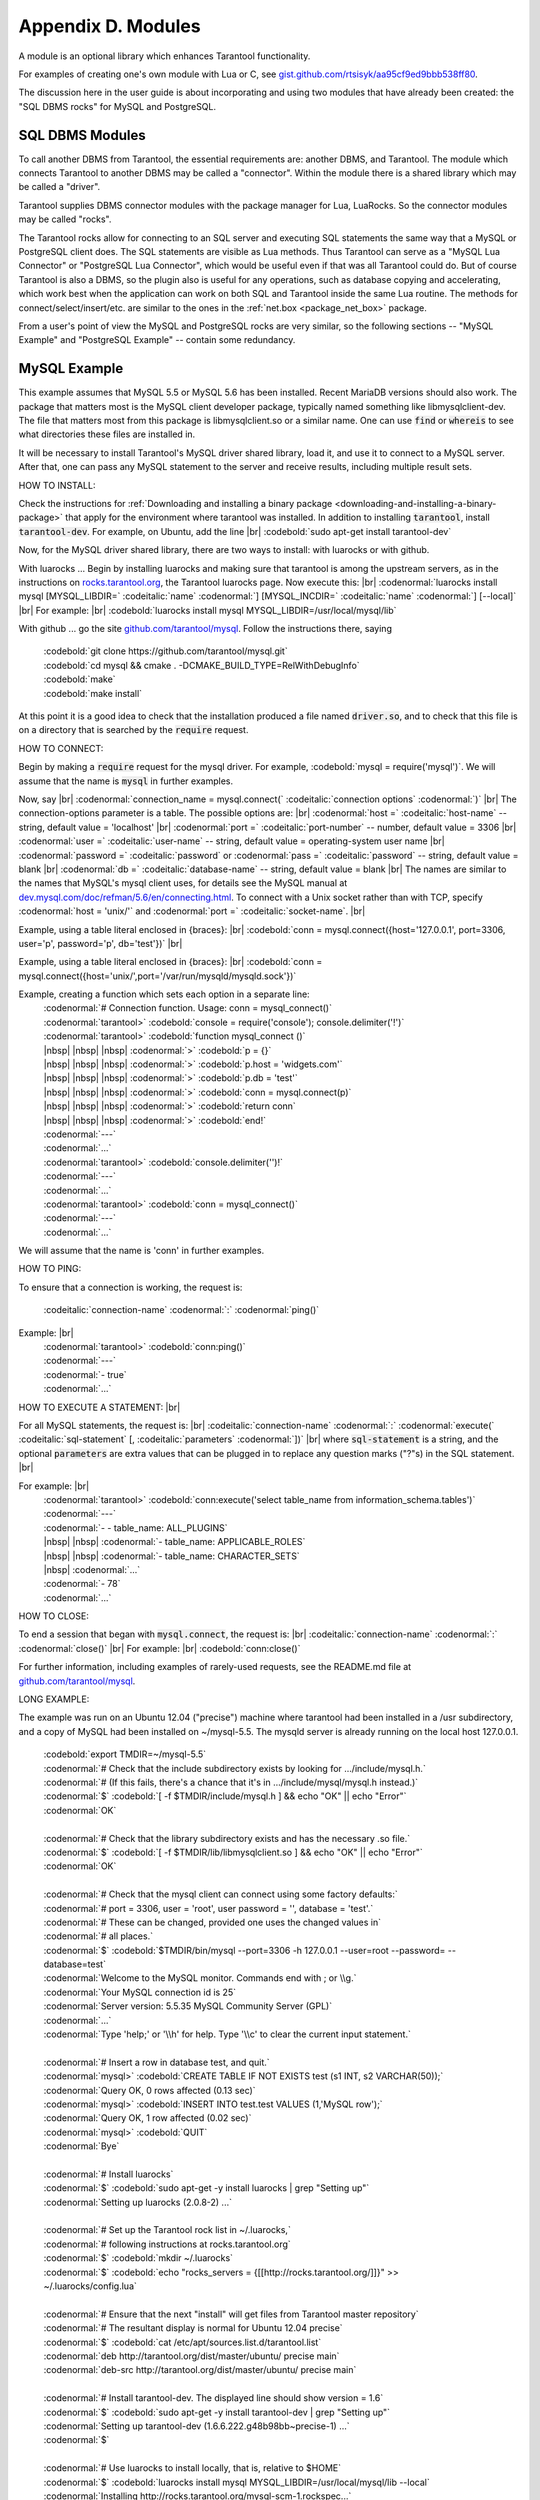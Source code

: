 .. _dbms-plugins:

-------------------------------------------------------------------------------
                        Appendix D. Modules
-------------------------------------------------------------------------------

A module is an optional library which enhances Tarantool functionality.

For examples of creating one's own module with Lua or C, see
`gist.github.com/rtsisyk/aa95cf9ed9bbb538ff80`_.

The discussion here in the user guide is about incorporating and using two
modules that have already been created: the "SQL DBMS rocks" for
MySQL and PostgreSQL.

===========================================================
                  SQL DBMS Modules
===========================================================

To call another DBMS from Tarantool, the essential requirements are: another
DBMS, and Tarantool. The module which connects Tarantool to another DBMS may
be called a "connector". Within the module there is a shared library which
may be called a "driver".

Tarantool supplies DBMS connector modules with the package manager for Lua,
LuaRocks. So the connector modules may be called "rocks".

The Tarantool rocks allow for connecting to an SQL server and executing SQL
statements the same way that a MySQL or PostgreSQL client does. The SQL
statements are visible as Lua methods. Thus Tarantool can serve as a "MySQL Lua
Connector" or "PostgreSQL Lua Connector", which would be useful even if that was
all Tarantool could do. But of course Tarantool is also a DBMS, so the plugin
also is useful for any operations, such as database copying and accelerating,
which work best when the application can work on both SQL and Tarantool inside
the same Lua routine.
The methods for connect/select/insert/etc. are similar to the ones in the
:ref:`net.box <package_net_box>` package.

From a user's point of view the MySQL and PostgreSQL rocks are
very similar, so the following sections -- "MySQL Example" and
"PostgreSQL Example" -- contain some redundancy.


===========================================================
                  MySQL Example
===========================================================

This example assumes that MySQL 5.5 or MySQL 5.6 has been installed.
Recent MariaDB versions should also work.
The package that matters most is the MySQL client
developer package, typically named something like libmysqlclient-dev.
The file that matters most from this package is
libmysqlclient.so or a similar name.
One can use :code:`find` or :code:`whereis` to see what
directories these files are installed in.

It will be necessary to install Tarantool's MySQL driver shared library,
load it, and use it to connect to a MySQL server.
After that, one can pass any MySQL statement to the server and
receive results, including multiple result sets.

HOW TO INSTALL:

Check the instructions for
:ref:`Downloading and installing a binary package <downloading-and-installing-a-binary-package>`
that apply for the environment where tarantool was installed.
In addition to installing :code:`tarantool`, install :code:`tarantool-dev`.
For example, on Ubuntu, add the line |br|
:codebold:`sudo apt-get install tarantool-dev`

Now, for the MySQL driver shared library, there are two ways to install:
with luarocks or with github.

With luarocks ... Begin by installing luarocks and making sure that
tarantool is among the upstream servers, as in the instructions on
`rocks.tarantool.org`_, the Tarantool luarocks page. Now execute this: |br|
:codenormal:`luarocks install mysql [MYSQL_LIBDIR=` :codeitalic:`name` :codenormal:`] [MYSQL_INCDIR=` :codeitalic:`name` :codenormal:`] [--local]` |br|
For example: |br|
:codebold:`luarocks install mysql MYSQL_LIBDIR=/usr/local/mysql/lib`

With github ... go the site `github.com/tarantool/mysql`_.
Follow the instructions there, saying

  | :codebold:`git clone https://github.com/tarantool/mysql.git`
  | :codebold:`cd mysql && cmake . -DCMAKE_BUILD_TYPE=RelWithDebugInfo`
  | :codebold:`make`
  | :codebold:`make install`

At this point it is a good idea to check that the installation
produced a file named :code:`driver.so`, and to check that this file
is on a directory that is searched by the :code:`require` request.

HOW TO CONNECT:

Begin by making a :code:`require` request for the mysql driver.
For example, :codebold:`mysql = require('mysql')`.
We will assume that the name is :code:`mysql` in further examples.

Now, say |br|
:codenormal:`connection_name = mysql.connect(` :codeitalic:`connection options` :codenormal:`)` |br|
The connection-options parameter is a table.
The possible options are: |br|
:codenormal:`host =` :codeitalic:`host-name` -- string, default value = 'localhost' |br|
:codenormal:`port =` :codeitalic:`port-number` -- number, default value = 3306 |br|
:codenormal:`user =` :codeitalic:`user-name` -- string, default value = operating-system user name |br|
:codenormal:`password =` :codeitalic:`password` or :codenormal:`pass =` :codeitalic:`password` -- string, default value = blank |br|
:codenormal:`db =` :codeitalic:`database-name` -- string, default value = blank |br|
The names are similar to the names that MySQL's mysql client uses, for details
see the MySQL manual at `dev.mysql.com/doc/refman/5.6/en/connecting.html`_.
To connect with a Unix socket rather than with TCP, specify :codenormal:`host = 'unix/'`
and :codenormal:`port =` :codeitalic:`socket-name`. |br|

Example, using a table literal enclosed in {braces}: |br|
:codebold:`conn = mysql.connect({host='127.0.0.1', port=3306, user='p', password='p', db='test'})` |br|

Example, using a table literal enclosed in {braces}: |br|
:codebold:`conn = mysql.connect({host='unix/',port='/var/run/mysqld/mysqld.sock'})`

Example, creating a function which sets each option in a separate line:
    | :codenormal:`# Connection function. Usage: conn = mysql_connect()`
    | :codenormal:`tarantool>` :codebold:`console = require('console'); console.delimiter('!')`
    | :codenormal:`tarantool>` :codebold:`function mysql_connect ()`
    | |nbsp| |nbsp| |nbsp| :codenormal:`>` :codebold:`p = {}`
    | |nbsp| |nbsp| |nbsp| :codenormal:`>` :codebold:`p.host = 'widgets.com'`
    | |nbsp| |nbsp| |nbsp| :codenormal:`>` :codebold:`p.db = 'test'`
    | |nbsp| |nbsp| |nbsp| :codenormal:`>` :codebold:`conn = mysql.connect(p)`
    | |nbsp| |nbsp| |nbsp| :codenormal:`>` :codebold:`return conn`
    | |nbsp| |nbsp| |nbsp| :codenormal:`>` :codebold:`end!`
    | :codenormal:`---`
    | :codenormal:`...`
    | :codenormal:`tarantool>` :codebold:`console.delimiter('')!`
    | :codenormal:`---`
    | :codenormal:`...`
    | :codenormal:`tarantool>` :codebold:`conn = mysql_connect()`
    | :codenormal:`---`
    | :codenormal:`...`

We will assume that the name is 'conn' in further examples.

HOW TO PING:

To ensure that a connection is working, the request is:

  | :codeitalic:`connection-name` :codenormal:`:` :codenormal:`ping()`

Example: |br|
  | :codenormal:`tarantool>` :codebold:`conn:ping()`
  | :codenormal:`---`
  | :codenormal:`- true`
  | :codenormal:`...`

HOW TO EXECUTE A STATEMENT: |br|

For all MySQL statements, the request is: |br|
:codeitalic:`connection-name` :codenormal:`:` :codenormal:`execute(` :codeitalic:`sql-statement` [, :codeitalic:`parameters` :codenormal:`])` |br|
where :code:`sql-statement` is a string, and the optional :code:`parameters`
are extra values that can be plugged in to replace any question marks ("?"s) in the SQL statement. |br|

For example: |br|
  | :codenormal:`tarantool>` :codebold:`conn:execute('select table_name from information_schema.tables')`
  | :codenormal:`---`
  | :codenormal:`- - table_name: ALL_PLUGINS`
  | |nbsp| |nbsp| :codenormal:`- table_name: APPLICABLE_ROLES`
  | |nbsp| |nbsp| :codenormal:`- table_name: CHARACTER_SETS`
  | |nbsp| :codenormal:`...`
  | :codenormal:`- 78`
  | :codenormal:`...`

HOW TO CLOSE:

To end a session that began with :code:`mysql.connect`, the request is: |br|
:codeitalic:`connection-name` :codenormal:`:` :codenormal:`close()` |br|
For example: |br|
:codebold:`conn:close()`

For further information, including examples of rarely-used requests,
see the README.md file at `github.com/tarantool/mysql`_.

LONG EXAMPLE:

The example was run on an Ubuntu 12.04 ("precise") machine where tarantool
had been installed in a /usr subdirectory, and a copy of MySQL had been installed on ~/mysql-5.5. The
mysqld server is already running on the local host 127.0.0.1.

    | :codebold:`export TMDIR=~/mysql-5.5`
    | :codenormal:`# Check that the include subdirectory exists by looking for .../include/mysql.h.`
    | :codenormal:`# (If this fails, there's a chance that it's in .../include/mysql/mysql.h instead.)`
    | :codenormal:`$` :codebold:`[ -f $TMDIR/include/mysql.h ] && echo "OK" || echo "Error"`
    | :codenormal:`OK`
    |
    | :codenormal:`# Check that the library subdirectory exists and has the necessary .so file.`
    | :codenormal:`$` :codebold:`[ -f $TMDIR/lib/libmysqlclient.so ] && echo "OK" || echo "Error"`
    | :codenormal:`OK`
    |
    | :codenormal:`# Check that the mysql client can connect using some factory defaults:`
    | :codenormal:`# port = 3306, user = 'root', user password = '', database = 'test'.`
    | :codenormal:`# These can be changed, provided one uses the changed values in`
    | :codenormal:`# all places.`
    | :codenormal:`$` :codebold:`$TMDIR/bin/mysql --port=3306 -h 127.0.0.1 --user=root --password= --database=test`
    | :codenormal:`Welcome to the MySQL monitor.  Commands end with ; or \\g.`
    | :codenormal:`Your MySQL connection id is 25`
    | :codenormal:`Server version: 5.5.35 MySQL Community Server (GPL)`
    | :codenormal:`...`
    | :codenormal:`Type 'help;' or '\\h' for help. Type '\\c' to clear the current input statement.`
    |
    | :codenormal:`# Insert a row in database test, and quit.`
    | :codenormal:`mysql>` :codebold:`CREATE TABLE IF NOT EXISTS test (s1 INT, s2 VARCHAR(50));`
    | :codenormal:`Query OK, 0 rows affected (0.13 sec)`
    | :codenormal:`mysql>` :codebold:`INSERT INTO test.test VALUES (1,'MySQL row');`
    | :codenormal:`Query OK, 1 row affected (0.02 sec)`
    | :codenormal:`mysql>` :codebold:`QUIT`
    | :codenormal:`Bye`
    |
    | :codenormal:`# Install luarocks`
    | :codenormal:`$` :codebold:`sudo apt-get -y install luarocks | grep "Setting up"`
    | :codenormal:`Setting up luarocks (2.0.8-2) ...`
    |
    | :codenormal:`# Set up the Tarantool rock list in ~/.luarocks,`
    | :codenormal:`# following instructions at rocks.tarantool.org`
    | :codenormal:`$` :codebold:`mkdir ~/.luarocks`
    | :codenormal:`$` :codebold:`echo "rocks_servers = {[[http://rocks.tarantool.org/]]}" >> ~/.luarocks/config.lua`
    |
    | :codenormal:`# Ensure that the next "install" will get files from Tarantool master repository`
    | :codenormal:`# The resultant display is normal for Ubuntu 12.04 precise`
    | :codenormal:`$` :codebold:`cat /etc/apt/sources.list.d/tarantool.list`
    | :codenormal:`deb http://tarantool.org/dist/master/ubuntu/ precise main`
    | :codenormal:`deb-src http://tarantool.org/dist/master/ubuntu/ precise main`
    |
    | :codenormal:`# Install tarantool-dev. The displayed line should show version = 1.6`
    | :codenormal:`$` :codebold:`sudo apt-get -y install tarantool-dev | grep "Setting up"`
    | :codenormal:`Setting up tarantool-dev (1.6.6.222.g48b98bb~precise-1) ...`
    | :codenormal:`$`
    |
    | :codenormal:`# Use luarocks to install locally, that is, relative to $HOME`
    | :codenormal:`$` :codebold:`luarocks install mysql MYSQL_LIBDIR=/usr/local/mysql/lib --local`
    | :codenormal:`Installing http://rocks.tarantool.org/mysql-scm-1.rockspec...`
    | :codenormal:`... (more information about building the Tarantool/MySQL driver appears here) ...`
    | :codenormal:`mysql scm-1 is now built and installed in ~/.luarocks/`
    |
    | :codenormal:`# Ensure driver.so now has been created in a place tarantool will look at`
    | :codenormal:`$` :codebold:`find ~/.luarocks -name "driver.so"`
    | :codenormal:`~/.luarocks/lib/lua/5.1/mysql/driver.so`
    |
    | :codenormal:`# Change directory to a directory which can be used for temporary tests.`
    | :codenormal:`# For this example we assume that the name of this directory is`
    | :codenormal:`# /home/pgulutzan/tarantool_sandbox. (Change "/home/pgulutzan" to whatever`
    | :codenormal:`# is the user's actual home directory for the machine that's used for this test.)`
    | :codebold:`cd /home/pgulutzan/tarantool_sandbox`
    |
    | :codenormal:`# Start the Tarantool server. Do not use a Lua initialization file.`
    |
    | :codenormal:`$` :codebold:`tarantool`
    | :codenormal:`tarantool: version 1.6.6-222-g48b98bb`
    | :codenormal:`type 'help' for interactive help`
    | :codenormal:`tarantool>` :codebold:`box.cfg{}`
    | :codenormal:`...`
    | :codenormal:`# Request the mysql package`
    | :codenormal:`tarantool>` :codebold:`mysql = require('mysql')`
    | :codenormal:`# ... Make sure that tarantool does not reply "error" for the call to "require()".`
    |
    | :codenormal:`# Create a Lua function that will connect to the MySQL server,`
    | :codenormal:`# (using some factory default values for the port and user and password),`
    | :codenormal:`# retrieve one row, and display the row.`
    | :codenormal:`# For explanations of the statement types used here, read the`
    | :codenormal:`# Lua tutorial earlier in the Tarantool user manual.`
    | :codenormal:`tarantool>` :codebold:`console = require('console'); console.delimiter('!')`
    | :codenormal:`tarantool>` :codebold:`function mysql_select ()`
    | |nbsp| |nbsp| |nbsp| |nbsp| |nbsp| :codenormal:`->` |nbsp| :codebold:`local conn = mysql.connect(`
    | |nbsp| |nbsp| |nbsp| |nbsp| |nbsp| :codenormal:`->` |nbsp| |nbsp| |nbsp| :codebold:`{host='127.0.0.1', port=3306, user='root', db='test'})`
    | |nbsp| |nbsp| |nbsp| |nbsp| |nbsp| :codenormal:`->` |nbsp| :codebold:`local test = conn:execute('SELECT * FROM test WHERE s1 = 1')`
    | |nbsp| |nbsp| |nbsp| |nbsp| |nbsp| :codenormal:`->` |nbsp| :codebold:`local row = ''`
    | |nbsp| |nbsp| |nbsp| |nbsp| |nbsp| :codenormal:`->` |nbsp| :codebold:`for i, card in pairs(test) do`
    | |nbsp| |nbsp| |nbsp| |nbsp| |nbsp| :codenormal:`->` |nbsp| |nbsp| |nbsp| :codebold:`row = row .. card.s2 .. ' '`
    | |nbsp| |nbsp| |nbsp| |nbsp| |nbsp| :codenormal:`->` |nbsp| |nbsp| |nbsp| :codebold:`end`
    | |nbsp| |nbsp| |nbsp| |nbsp| |nbsp| :codenormal:`->` |nbsp| :codebold:`conn:close()`
    | |nbsp| |nbsp| |nbsp| |nbsp| |nbsp| :codenormal:`->` |nbsp| :codebold:`return row`
    | |nbsp| |nbsp| |nbsp| |nbsp| |nbsp| :codenormal:`->` |nbsp| :codebold:`end!`
    | :codenormal:`---`
    | :codenormal:`...`
    | :codenormal:`tarantool>` :codebold:`console.delimiter('')!`
    | :codenormal:`tarantool>`
    |
    | :codenormal:`# Execute the Lua function.`
    | :codenormal:`tarantool>` :codebold:`mysql_select()`
    | :codenormal:`---`
    | :codenormal:`- 'MySQL row '`
    | :codenormal:`...`
    | :codenormal:`# Observe the result. It contains "MySQL row".`
    | :codenormal:`# So this is the row that was inserted into the MySQL database.`
    | :codenormal:`# And now it's been selected with the Tarantool client.`


===========================================================
                  PostgreSQL Example
===========================================================

This example assumes that PostgreSQL 8 or PostgreSQL 9 has been installed.
More recent versions should also work.
The package that matters most is the PostgreSQL 
developer package, typically named something like libpq-dev.
On Ubuntu this can be installed with |br|
:codebold:`sudo apt-get install libpq-dev` |br|
However, because not all platforms are alike, for this
example the assumption is that the user must check that the appropriate
PostgreSQL files are present and must explicitly state where they are when
building the Tarantool/PostgreSQL driver.
One can use :code:`find` or :code:`whereis` to see what
directories PostgreSQL files are installed in.

It will be necessary to install Tarantool's PostgreSQL driver shared library,
load it, and use it to connect to a PostgreSQL server.
After that, one can pass any PostgreSQL statement to the server and
receive results.

HOW TO INSTALL:

Check the instructions for
:ref:`Downloading and installing a binary package <downloading-and-installing-a-binary-package>`
that apply for the environment where tarantool was installed.
In addition to installing :code:`tarantool`, install :code:`tarantool-dev`.
For example, on Ubuntu, add the line |br|
:codebold:`sudo apt-get install tarantool-dev`

Now, for the PostgreSQL driver shared library, there are two ways to install:
with luarocks or with github.

With luarocks ... Begin by installing luarocks and making sure that
tarantool is among the upstream servers, as in the instructions on
`rocks.tarantool.org`_, the Tarantool luarocks page. Now execute this: |br|
:codenormal:`luarocks install pg [POSTGRESQL_LIBDIR=` :codeitalic:`name` :codenormal:`] [POSTGRESQL_INCDIR=` :codeitalic:`name` :codenormal:`] [--local]` |br|
For example: |br|
:codebold:`luarocks install pg POSTGRESQL_LIBDIR=/usr/local/postgresql/lib`

With github ... go the site `github.com/tarantool/pg`_.
Follow the instructions there, saying

  | :codebold:`git clone https://github.com/tarantool/pg.git`
  | :codebold:`cd pg && cmake . -DCMAKE_BUILD_TYPE=RelWithDebugInfo`
  | :codebold:`make`
  | :codebold:`make install`

At this point it is a good idea to check that the installation
produced a file named :code:`driver.so`, and to check that this file
is on a directory that is searched by the :code:`require` request.

HOW TO CONNECT:

Begin by making a :code:`require` request for the pg driver.
For example, :codebold:`pg = require('pg')`.
We will assume that the name is :code:`pg` in further examples.

Now, say |br|
:codenormal:`connection_name = pg.connect(` :codeitalic:`connection options` :codenormal:`)` |br|
The connection-options parameter is a table.
The possible options are: |br|
:codenormal:`host =` :codeitalic:`host-name` -- string |br|
:codenormal:`port =` :codeitalic:`port-number` -- number |br|
:codenormal:`user =` :codeitalic:`user-name` -- string |br|
:codenormal:`password =` :codeitalic:`password` or :codenormal:`pass =` :codeitalic:`password` -- string |br|
:codenormal:`db =` :codeitalic:`database-name` -- string |br|
The names are similar to the names that PostgreSQL itself uses.
|br|

Example, using a table literal enclosed in {braces}: |br|
:codebold:`conn = pg.connect({host='127.0.0.1', port=3306, user='p', password='p', db='test'})` |br|

Example, creating a function which sets each option in a separate line:
    | :codenormal:`# Connection function. Usage: conn = pg_connect()`
    | :codenormal:`tarantool>` :codebold:`console = require('console'); console.delimiter('!')`
    | :codenormal:`tarantool>` :codebold:`function pg_connect ()`
    | |nbsp| |nbsp| |nbsp| :codenormal:`>` :codebold:`p = {}`
    | |nbsp| |nbsp| |nbsp| :codenormal:`>` :codebold:`p.host = 'widgets.com'`
    | |nbsp| |nbsp| |nbsp| :codenormal:`>` :codebold:`p.db = 'test'`
    | |nbsp| |nbsp| |nbsp| :codenormal:`>` :codebold:`conn = pg.connect(p)`
    | |nbsp| |nbsp| |nbsp| :codenormal:`>` :codebold:`return conn`
    | |nbsp| |nbsp| |nbsp| :codenormal:`>` :codebold:`end!`
    | :codenormal:`---`
    | :codenormal:`...`
    | :codenormal:`tarantool>` :codebold:`console.delimiter('')!`
    | :codenormal:`---`
    | :codenormal:`...`
    | :codenormal:`tarantool>` :codebold:`conn = pg_connect()`
    | :codenormal:`---`
    | :codenormal:`...`

We will assume that the name is 'conn' in further examples.

HOW TO PING:

To ensure that a connection is working, the request is:

  | :codeitalic:`connection-name` :codenormal:`:` :codenormal:`ping()`

Example: |br|
  | :codenormal:`tarantool>` :codebold:`conn:ping()`
  | :codenormal:`---`
  | :codenormal:`- true`
  | :codenormal:`...`

HOW TO EXECUTE A STATEMENT: |br|

For all PostgreSQL statements, the request is: |br|
:codeitalic:`connection-name` :codenormal:`:` :codenormal:`execute(` :codeitalic:`sql-statement` [, :codeitalic:`parameters` :codenormal:`])` |br|
where :code:`sql-statement` is a string, and the optional :code:`parameters`
are extra values that can be plugged in to replace any question marks ("?"s) in the SQL statement. |br|

For example: |br|
  | :codenormal:`tarantool>` :codebold:`conn:execute('select tablename from pg_tables')`
  | :codenormal:`---`
  | :codenormal:`- - table_name: ALL_PLUGINS`
  | |nbsp| |nbsp| :codenormal:`- tablename: pg_statistic`
  | |nbsp| |nbsp| :codenormal:`- tablename: pg_type`
  | |nbsp| :codenormal:`...`
  | :codenormal:`...`

HOW TO CLOSE:

To end a session that began with :code:`pg.connect`, the request is: |br|
:codeitalic:`connection-name` :codenormal:`:` :codenormal:`close()` |br|
For example: |br|
:codebold:`conn:close()`

For further information, including examples of rarely-used requests,
see the README.md file at `github.com/tarantool/pg`_.

LONG EXAMPLE:

The example was run on an Ubuntu 12.04 ("precise") machine where tarantool
had been installed in a /usr subdirectory, and a copy of PostgreSQL had been installed on /usr. The
PostgreSQL server is already running on the local host 127.0.0.1.

    | :codenormal:`# Check that the include subdirectory exists`
    | :codenormal:`# by looking for /usr/include/postgresql/libpq-fe-h.`
    | :codenormal:`$` :codebold:`[ -f /usr/include/postgresql/libpq-fe.h ] && echo "OK" || echo "Error"`
    | :codenormal:`OK`
    |
    | :codenormal:`# Check that the library subdirectory exists and has the necessary .so file.`
    | :codenormal:`$` :codebold:`[ -f /usr/lib/x86_64-linux-gnu/libpq.so ] && echo "OK" || echo "Error"`
    | :codenormal:`OK`
    |
    | :codenormal:`# Check that the psql client can connect using some factory defaults:`
    | :codenormal:`# port = 5432, user = 'postgres', user password = 'postgres', database = 'postgres'.`
    | :codenormal:`# These can be changed, provided one changes them in all places.`
    | :codenormal:`# Insert a row in database postgres, and quit.`
    | :codenormal:`$` :codebold:`psql -h 127.0.0.1 -p 5432 -U postgres -d postgres`
    | :codenormal:`Password for user postgres:`
    | :codenormal:`psql (9.3.0, server 9.3.2)`
    | :codenormal:`SSL connection (cipher: DHE-RSA-AES256-SHA, bits: 256)`
    | :codenormal:`Type "help" for help.`
    |
    | :codenormal:`postgres=#` :codebold:`CREATE TABLE test (s1 INT, s2 VARCHAR(50));`
    | :codenormal:`CREATE TABLE`
    | :codenormal:`postgres=#` :codebold:`INSERT INTO test VALUES (1,'PostgreSQL row');`
    | :codenormal:`INSERT 0 1`
    | :codenormal:`postgres=#` :codebold:`\\q`
    | :codenormal:`$`
    |
    | :codenormal:`# Install luarocks`
    | :codenormal:`$` :codebold:`sudo apt-get -y install luarocks | grep "Setting up"`
    | :codenormal:`Setting up luarocks (2.0.8-2) ...`
    |
    | :codenormal:`# Set up the Tarantool rock list in ~/.luarocks,`
    | :codenormal:`# following instructions at rocks.tarantool.org`
    | :codenormal:`$` :codebold:`mkdir ~/.luarocks`
    | :codenormal:`$` :codebold:`echo "rocks_servers = {[[http://rocks.tarantool.org/]]}" >> ~/.luarocks/config.lua`
    |
    | :codenormal:`# Ensure that the next "install" will get files from Tarantool master repository`
    | :codenormal:`# The resultant display is normal for Ubuntu 12.04 precise`
    | :codenormal:`$` :codebold:`cat /etc/apt/sources.list.d/tarantool.list`
    | :codenormal:`deb http://tarantool.org/dist/master/ubuntu/ precise main`
    | :codenormal:`deb-src http://tarantool.org/dist/master/ubuntu/ precise main`
    |
    | :codenormal:`# Install tarantool-dev. The displayed line should show version = 1.6`
    | :codenormal:`$` :codebold:`sudo apt-get -y install tarantool-dev | grep "Setting up"`
    | :codenormal:`Setting up tarantool-dev (1.6.6.222.g48b98bb~precise-1) ...`
    | :codenormal:`$`
    |
    | :codenormal:`# Use luarocks to install locally, that is, relative to $HOME`
    | :codenormal:`$` :codebold:`luarocks install pg POSTGRESQL_LIBDIR=/usr/lib/x86_64-linux-gnu --local`
    | :codenormal:`Installing http://rocks.tarantool.org/pg-scm-1.rockspec...`
    | :codenormal:`... (more information about building the Tarantool/PostgreSQL driver appears here) ...`
    | :codenormal:`pg scm-1 is now built and installed in ~/.luarocks/`
    |
    | :codenormal:`# Ensure driver.so now has been created in a place tarantool will look at`
    | :codenormal:`$` :codebold:`find ~/.luarocks -name "driver.so"`
    | :codenormal:`~/.luarocks/lib/lua/5.1/pg/driver.so`
    |
    | :codenormal:`# Change directory to a directory which can be used for temporary tests.`
    | :codenormal:`# For this example we assume that the name of this directory is`
    | :codenormal:`# /home/pgulutzan/tarantool_sandbox. (Change "/home/pgulutzan" to whatever`
    | :codenormal:`# is the user's actual home directory for the machine that's used for this test.)`
    | :codebold:`cd /home/pgulutzan/tarantool_sandbox`
    |
    | :codenormal:`# Start the Tarantool server. Do not use a Lua initialization file.`
    |
    | :codenormal:`$` :codebold:`tarantool`
    | :codenormal:`tarantool: version 1.6.6-222-g48b98bb`
    | :codenormal:`type 'help' for interactive help`
    | :codenormal:`tarantool>` :codebold:`box.cfg{}`
    | :codenormal:`...`
    | :codenormal:`# Request the pg package`
    | :codenormal:`tarantool>` :codebold:`pg = require('pg')`
    | :codenormal:`# ... Make sure that tarantool does not reply "error" for the call to "require()".`
    |
    | :codenormal:`# Create a Lua function that will connect to the PostgreSQL server,`
    | :codenormal:`# (using some factory default values for the port and user and password),`
    | :codenormal:`# retrieve one row, and display the row.`
    | :codenormal:`# For explanations of the statement types used here, read the`
    | :codenormal:`# Lua tutorial earlier in the Tarantool user manual.`
    | :codenormal:`tarantool>` :codebold:`console = require('console'); console.delimiter('!')`
    | :codenormal:`tarantool>` :codebold:`function pg_select ()`
    | |nbsp| |nbsp| |nbsp| |nbsp| |nbsp| :codenormal:`->` |nbsp| :codebold:`local conn = pg.connect(`
    | |nbsp| |nbsp| |nbsp| |nbsp| |nbsp| :codenormal:`->` |nbsp| |nbsp| |nbsp| :codebold:`{host='127.0.0.1', port=5432, user='postgres', password='postgres', db='postgres'})`
    | |nbsp| |nbsp| |nbsp| |nbsp| |nbsp| :codenormal:`->` |nbsp| :codebold:`local test = conn:execute('SELECT * FROM test WHERE s1 = 1')`
    | |nbsp| |nbsp| |nbsp| |nbsp| |nbsp| :codenormal:`->` |nbsp| :codebold:`local row = ''`
    | |nbsp| |nbsp| |nbsp| |nbsp| |nbsp| :codenormal:`->` |nbsp| :codebold:`for i, card in pairs(test) do`
    | |nbsp| |nbsp| |nbsp| |nbsp| |nbsp| :codenormal:`->` |nbsp| |nbsp| |nbsp| :codebold:`row = row .. card.s2 .. ' '`
    | |nbsp| |nbsp| |nbsp| |nbsp| |nbsp| :codenormal:`->` |nbsp| |nbsp| |nbsp| :codebold:`end`
    | |nbsp| |nbsp| |nbsp| |nbsp| |nbsp| :codenormal:`->` |nbsp| :codebold:`conn:close()`
    | |nbsp| |nbsp| |nbsp| |nbsp| |nbsp| :codenormal:`->` |nbsp| :codebold:`return row`
    | |nbsp| |nbsp| |nbsp| |nbsp| |nbsp| :codenormal:`->` |nbsp| :codebold:`end!`
    | :codenormal:`---`
    | :codenormal:`...`
    | :codenormal:`tarantool>` :codebold:`console.delimiter('')!`
    | :codenormal:`tarantool>`
    |
    | :codenormal:`# Execute the Lua function.`
    | :codenormal:`tarantool>` :codebold:`pg_select()`
    | :codenormal:`---`
    | :codenormal:`- 'PostgreSQL row '`
    | :codenormal:`...`
    | :codenormal:`# Observe the result. It contains "PostgreSQL row".`
    | :codenormal:`# So this is the row that was inserted into the PostgreSQL database.`
    | :codenormal:`# And now it's been selected with the Tarantool client.`


.. _gist.github.com/rtsisyk/aa95cf9ed9bbb538ff80: https://gist.github.com/rtsisyk/aa95cf9ed9bbb538ff80
.. _rocks.tarantool.org: http://rocks.tarantool.org/
.. _github.com/tarantool/mysql: https://github.com/tarantool/mysql
.. _dev.mysql.com/doc/refman/5.6/en/connecting.html: https://dev.mysql.com/doc/refman/5.6/en/connecting.html
.. _github.com/tarantool/mysql: https://github.com/tarantool/mysql
.. _github.com/tarantool/pg: https://github.com/tarantool/pg

